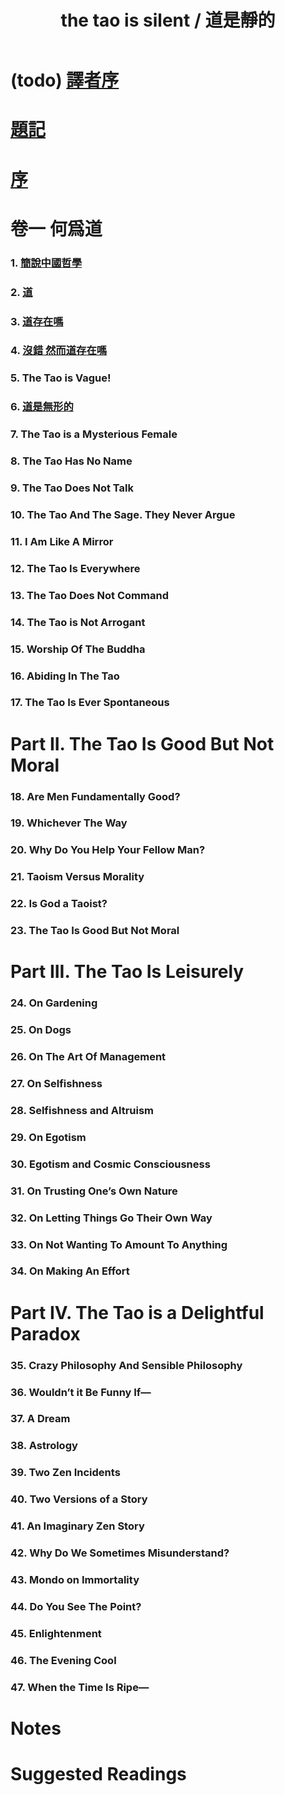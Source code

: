 #+HTML_HEAD: <link rel="stylesheet" href="asset/css/index.css" type="text/css" media="screen" />
#+title: the tao is silent / 道是靜的

* (todo) [[./translators-preface.html][譯者序]]

* [[./epigraph.html][題記]]

* [[./preface.html][序]]

* 卷一 何爲道

*** 1. [[./part1-what-is-the-tao/1-chinese-philosophy-in-a-nutshell.html][簡說中國哲學]]
*** 2. [[./part1-what-is-the-tao/2-the-tao.html][道]]
*** 3. [[./part1-what-is-the-tao/3-does-the-tao-exist.html][道存在嗎]]
*** 4. [[./part1-what-is-the-tao/4-yes-but-does-the-tao-exist.html][沒錯 然而道存在嗎]]
*** 5. The Tao is Vague!
*** 6. [[./part1-what-is-the-tao/6-the-tao-is-formless.html][道是無形的]]
*** 7. The Tao is a Mysterious Female
*** 8. The Tao Has No Name
*** 9. The Tao Does Not Talk
*** 10. The Tao And The Sage. They Never Argue
*** 11. I Am Like A Mirror
*** 12. The Tao Is Everywhere
*** 13. The Tao Does Not Command
*** 14. The Tao is Not Arrogant
*** 15. Worship Of The Buddha
*** 16. Abiding In The Tao
*** 17. The Tao Is Ever Spontaneous

* Part II. The Tao Is Good But Not Moral

*** 18. Are Men Fundamentally Good?
*** 19. Whichever The Way
*** 20. Why Do You Help Your Fellow Man?
*** 21. Taoism Versus Morality
*** 22. Is God a Taoist?
*** 23. The Tao Is Good But Not Moral

* Part III. The Tao Is Leisurely

*** 24. On Gardening
*** 25. On Dogs
*** 26. On The Art Of Management
*** 27. On Selfishness
*** 28. Selfishness and Altruism
*** 29. On Egotism
*** 30. Egotism and Cosmic Consciousness
*** 31. On Trusting One’s Own Nature
*** 32. On Letting Things Go Their Own Way
*** 33. On Not Wanting To Amount To Anything
*** 34. On Making An Effort

* Part IV. The Tao is a Delightful Paradox

*** 35. Crazy Philosophy And Sensible Philosophy
*** 36. Wouldn’t it Be Funny If—
*** 37. A Dream
*** 38. Astrology
*** 39. Two Zen Incidents
*** 40. Two Versions of a Story
*** 41. An Imaginary Zen Story
*** 42. Why Do We Sometimes Misunderstand?
*** 43. Mondo on Immortality
*** 44. Do You See The Point?
*** 45. Enlightenment
*** 46. The Evening Cool
*** 47. When the Time Is Ripe—

* Notes

* Suggested Readings
